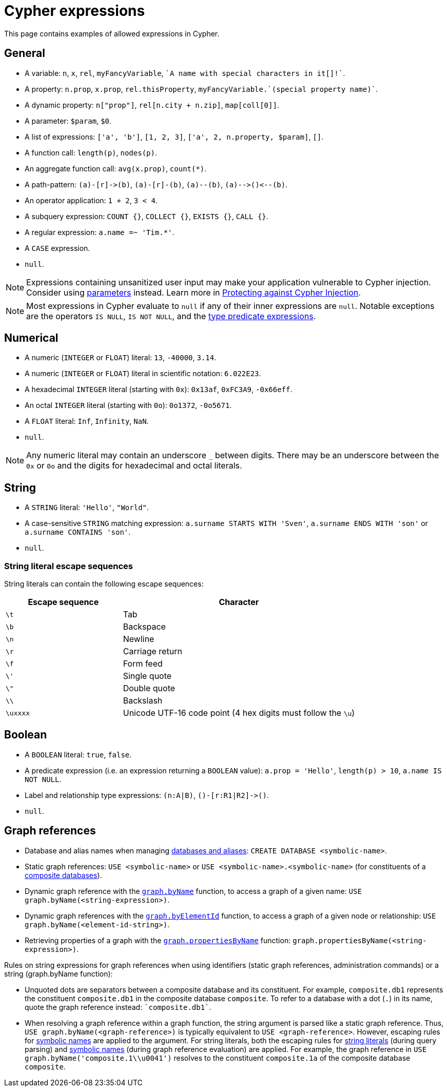 = Cypher expressions
:description: This page explains which expressions are allowed in Cypher.

This page contains examples of allowed expressions in Cypher.

[[general]]
== General

* A variable: `n`, `x`, `rel`, `myFancyVariable`, `++`A name with special characters in it[]!`++`.
* A property: `n.prop`, `x.prop`, `rel.thisProperty`, `++myFancyVariable.`(special property name)`++`.
* A dynamic property: `n["prop"]`, `rel[n.city + n.zip]`, `map[coll[0]]`.
* A parameter: `$param`, `$0`.
* A list of expressions: `['a', 'b']`, `[1, 2, 3]`, `['a', 2, n.property, $param]`, `[]`.
* A function call: `length(p)`, `nodes(p)`.
* An aggregate function call: `avg(x.prop)`, `+count(*)+`.
* A path-pattern: `+(a)-[r]->(b)+`, `+(a)-[r]-(b)+`, `+(a)--(b)+`, `+(a)-->()<--(b)+`.
* An operator application: `1 + 2`, `3 < 4`.
* A subquery expression: `COUNT {}`, `COLLECT {}`, `EXISTS {}`, `CALL {}`.
* A regular expression: `a.name =~ 'Tim.*'`.
* A `CASE` expression.
* `null`.

[NOTE]
====
Expressions containing unsanitized user input may make your application vulnerable to Cypher injection.
Consider using xref:syntax/parameters.adoc[parameters] instead.
Learn more in link:https://neo4j.com/developer/kb/protecting-against-cypher-injection/[Protecting against Cypher Injection].
====

[NOTE]
====
Most expressions in Cypher evaluate to `null` if any of their inner expressions are `null`.
Notable exceptions are the operators `IS NULL`, `IS NOT NULL`, and the xref:values-and-types/type-predicate.adoc[type predicate expressions].
====

[[numerical]]
== Numerical

* A numeric (`INTEGER` or `FLOAT`) literal: `13`, `-40000`, `3.14`.
* A numeric (`INTEGER` or `FLOAT`) literal in scientific notation: `6.022E23`.
* A hexadecimal `INTEGER` literal (starting with `0x`): `0x13af`, `0xFC3A9`, `-0x66eff`.
* An octal `INTEGER` literal (starting with `0o`): `0o1372`, `-0o5671`.
* A `FLOAT` literal: `Inf`, `Infinity`, `NaN`.
* `null`.

[NOTE]
====
Any numeric literal may contain an underscore `_` between digits.
There may be an underscore between the `0x` or `0o` and the digits for hexadecimal and octal literals.
====

[[string]]
== String

* A `STRING` literal: `'Hello'`, `"World"`.
* A case-sensitive `STRING` matching expression: `a.surname STARTS WITH 'Sven'`, `a.surname ENDS WITH 'son'` or `a.surname CONTAINS 'son'`.
* `null`.

[[expressions-string-literals]]
=== String literal escape sequences

String literals can contain the following escape sequences:

[options="header", cols=">1,<2"]
|===================
|Escape sequence|Character
|`\t`|Tab
|`\b`|Backspace
|`\n`|Newline
|`\r`|Carriage return
|`\f`|Form feed
|`\'`|Single quote
|`\"`|Double quote
|`\\`|Backslash
|`\uxxxx`|Unicode UTF-16 code point (4 hex digits must follow the `\u`)
|===================

[[boolean]]
== Boolean

* A `BOOLEAN` literal: `true`, `false`.
* A predicate expression (i.e. an expression returning a `BOOLEAN` value): `a.prop = 'Hello'`, `length(p) > 10`, `a.name IS NOT NULL`.
* Label and relationship type expressions: `(n:A|B)`, `+()-[r:R1|R2]->()+`.
* `null`.

[[graph-references]]
== Graph references
* Database and alias names when managing link:{neo4j-docs-base-uri}/operations-manual/current/database-administration/[databases and aliases]: `CREATE DATABASE <symbolic-name>`.
* Static graph references: `USE <symbolic-name>` or `USE <symbolic-name>.<symbolic-name>` (for constituents of a link:{neo4j-docs-base-uri}/operations-manual/current/database-administration/composite-databases/concepts/[composite databases]).
* Dynamic graph reference with the xref:functions/graph.adoc#functions-graph-byname[`graph.byName`] function, to access a graph of a given name: `USE graph.byName(<string-expression>)`.
* Dynamic graph references with the xref:functions/graph.adoc#functions-graph-by-elementid[`graph.byElementId`] function, to access a graph of a given node or relationship: `USE graph.byName(<element-id-string>)`.
* Retrieving properties of a graph with the xref:functions/graph.adoc#functions-graph-propertiesByName[`graph.propertiesByName`] function: `graph.propertiesByName(<string-expression>)`.


Rules on string expressions for graph references when using identifiers (static graph references, administration commands) or a string (graph.byName function):

* Unquoted dots are separators between a composite database and its constituent. 
For example, `composite.db1` represents the constituent `composite.db1` in the composite database `composite`.
To refer to a database with a dot (`.`) in its name, quote the graph reference instead: `++`composite.db1`++`.
* When resolving a graph reference within a graph function, the string argument is parsed like a static graph reference.
 Thus, `USE graph.byName(<graph-reference>)` is typically equivalent to `USE <graph-reference>`.
 However, escaping rules for xref::syntax/naming.adoc#symbolic-names-escaping-rules[symbolic names] are applied to the argument.
 For string literals, both the escaping rules for xref:queries/expressions.adoc#expressions-string-literals[string literals] (during query parsing) and xref::syntax/naming.adoc#symbolic-names-escaping-rules[symbolic names] (during graph reference evaluation) are applied.
For example, the graph reference in `USE graph.byName('+composite.1\\u0041+')` resolves to the constituent `composite.1a` of the composite database `composite`.


